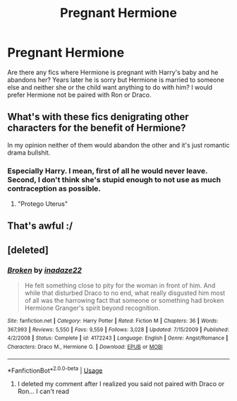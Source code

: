 #+TITLE: Pregnant Hermione

* Pregnant Hermione
:PROPERTIES:
:Author: faircash
:Score: 0
:DateUnix: 1559056218.0
:DateShort: 2019-May-28
:FlairText: Request
:END:
Are there any fics where Hermione is pregnant with Harry's baby and he abandons her? Years later he is sorry but Hermione is married to someone else and neither she or the child want anything to do with him? I would prefer Hermione not be paired with Ron or Draco.


** What's with these fics denigrating other characters for the benefit of Hermione?

In my opinion neither of them would abandon the other and it's just romantic drama bullshit.
:PROPERTIES:
:Score: 8
:DateUnix: 1559086670.0
:DateShort: 2019-May-29
:END:

*** Especially Harry. I mean, first of all he would never leave. Second, I don't think she's stupid enough to not use as much contraception as possible.
:PROPERTIES:
:Score: 3
:DateUnix: 1559093405.0
:DateShort: 2019-May-29
:END:

**** "Protego Uterus"
:PROPERTIES:
:Score: 5
:DateUnix: 1559097455.0
:DateShort: 2019-May-29
:END:


** That's awful :/
:PROPERTIES:
:Author: john-madden-reddit
:Score: 13
:DateUnix: 1559056498.0
:DateShort: 2019-May-28
:END:


** [deleted]
:PROPERTIES:
:Score: 1
:DateUnix: 1559196193.0
:DateShort: 2019-May-30
:END:

*** [[https://www.fanfiction.net/s/4172243/1/][*/Broken/*]] by [[https://www.fanfiction.net/u/1394384/inadaze22][/inadaze22/]]

#+begin_quote
  He felt something close to pity for the woman in front of him. And while that disturbed Draco to no end, what really disgusted him most of all was the harrowing fact that someone or something had broken Hermione Granger's spirit beyond recognition.
#+end_quote

^{/Site/:} ^{fanfiction.net} ^{*|*} ^{/Category/:} ^{Harry} ^{Potter} ^{*|*} ^{/Rated/:} ^{Fiction} ^{M} ^{*|*} ^{/Chapters/:} ^{36} ^{*|*} ^{/Words/:} ^{367,993} ^{*|*} ^{/Reviews/:} ^{5,550} ^{*|*} ^{/Favs/:} ^{9,559} ^{*|*} ^{/Follows/:} ^{3,028} ^{*|*} ^{/Updated/:} ^{7/15/2009} ^{*|*} ^{/Published/:} ^{4/2/2008} ^{*|*} ^{/Status/:} ^{Complete} ^{*|*} ^{/id/:} ^{4172243} ^{*|*} ^{/Language/:} ^{English} ^{*|*} ^{/Genre/:} ^{Angst/Romance} ^{*|*} ^{/Characters/:} ^{Draco} ^{M.,} ^{Hermione} ^{G.} ^{*|*} ^{/Download/:} ^{[[http://www.ff2ebook.com/old/ffn-bot/index.php?id=4172243&source=ff&filetype=epub][EPUB]]} ^{or} ^{[[http://www.ff2ebook.com/old/ffn-bot/index.php?id=4172243&source=ff&filetype=mobi][MOBI]]}

--------------

*FanfictionBot*^{2.0.0-beta} | [[https://github.com/tusing/reddit-ffn-bot/wiki/Usage][Usage]]
:PROPERTIES:
:Author: FanfictionBot
:Score: 1
:DateUnix: 1559196203.0
:DateShort: 2019-May-30
:END:

**** I deleted my comment after I realized you said not paired with Draco or Ron... I can't read
:PROPERTIES:
:Author: encamisada
:Score: 1
:DateUnix: 1559197079.0
:DateShort: 2019-May-30
:END:
